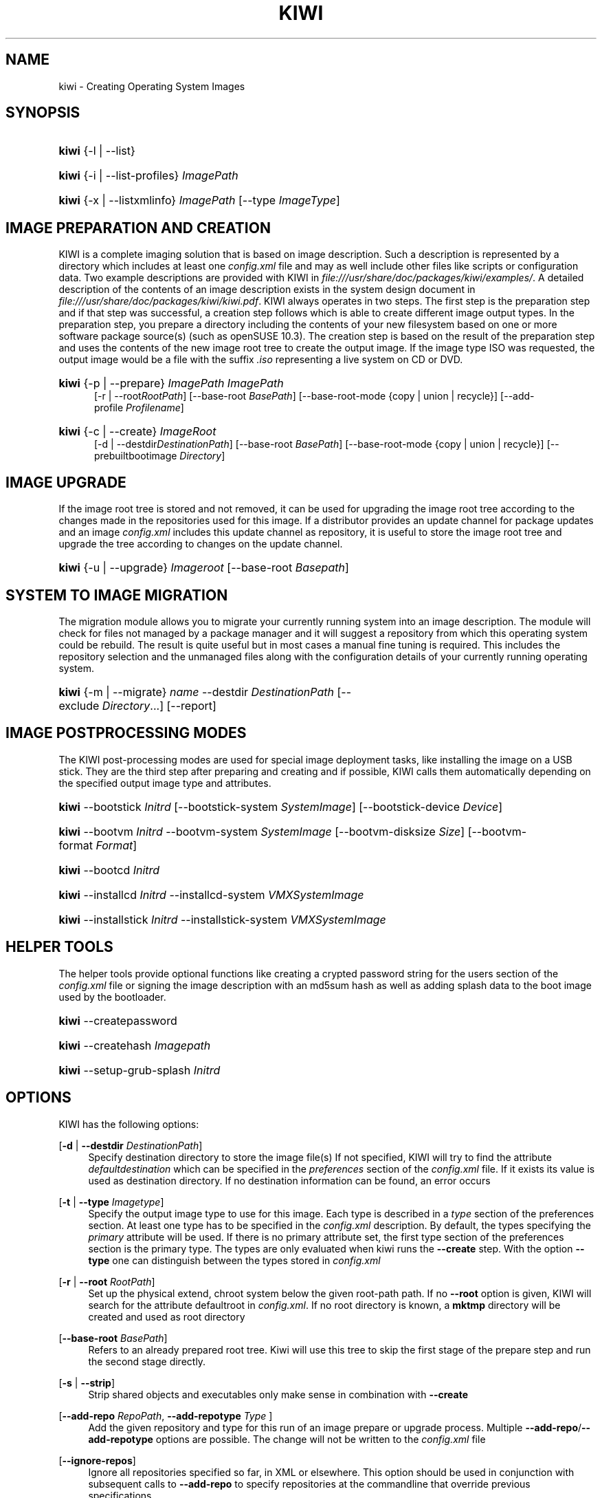 .\"     Title: kiwi
.\"    Author: Marcus Schäfer <ms (AT) suse.de>
.\" Generator: DocBook XSL Stylesheets v1.73.2 <http://docbook.sf.net/>
.\"      Date: Created: 06/03/2008
.\"    Manual: KIWI Manualpage
.\"    Source: KIWI v2.10, r938
.\"
.TH "KIWI" "1" "Created: 06/03/2008" "KIWI v2\.10, r938" "KIWI Manualpage"
.\" disable hyphenation
.nh
.\" disable justification (adjust text to left margin only)
.ad l
.SH "NAME"
kiwi - Creating Operating System Images
.SH "SYNOPSIS"
.HP 5
\fBkiwi\fR {\-l | \-\-list}
.HP 5
\fBkiwi\fR {\-i | \-\-list\-profiles} \fIImagePath\fR
.HP 5
\fBkiwi\fR {\-x | \-\-listxmlinfo} \fIImagePath\fR [\-\-type\ \fIImageType\fR]
.SH "IMAGE PREPARATION AND CREATION"
.PP
KIWI is a complete imaging solution that is based on image description\. Such a description is represented by a directory which includes at least one
\fIconfig\.xml\fR
file and may as well include other files like scripts or configuration data\. Two example descriptions are provided with KIWI in
\fI\%file:///usr/share/doc/packages/kiwi/examples/\fR\. A detailed description of the contents of an image description exists in the system design document in
\fI\%file:///usr/share/doc/packages/kiwi/kiwi.pdf\fR\. KIWI always operates in two steps\. The first step is the preparation step and if that step was successful, a creation step follows which is able to create different image output types\. In the preparation step, you prepare a directory including the contents of your new filesystem based on one or more software package source(s) (such as openSUSE 10\.3)\. The creation step is based on the result of the preparation step and uses the contents of the new image root tree to create the output image\. If the image type ISO was requested, the output image would be a file with the suffix
\fI\.iso\fR
representing a live system on CD or DVD\.
.HP 5
\fBkiwi\fR {\-p | \-\-prepare} \fIImagePath\fR \fIImagePath\fR
.br
[\-r | \-\-root\fIRootPath\fR] [\-\-base\-root\ \fIBasePath\fR] [\-\-base\-root\-mode\ {copy\ |\ union\ |\ recycle}] [\-\-add\-profile\ \fIProfilename\fR]
.HP 5
\fBkiwi\fR {\-c | \-\-create} \fIImageRoot\fR
.br
[\-d | \-\-destdir\fIDestinationPath\fR] [\-\-base\-root\ \fIBasePath\fR] [\-\-base\-root\-mode\ {copy\ |\ union\ |\ recycle}] [\-\-prebuiltbootimage\ \fIDirectory\fR]
.SH "IMAGE UPGRADE"
.PP
If the image root tree is stored and not removed, it can be used for upgrading the image root tree according to the changes made in the repositories used for this image\. If a distributor provides an update channel for package updates and an image
\fIconfig\.xml\fR
includes this update channel as repository, it is useful to store the image root tree and upgrade the tree according to changes on the update channel\.
.HP 5
\fBkiwi\fR {\-u | \-\-upgrade} \fIImageroot\fR [\-\-base\-root\ \fIBasepath\fR]
.SH "SYSTEM TO IMAGE MIGRATION"
.PP
The migration module allows you to migrate your currently running system into an image description\. The module will check for files not managed by a package manager and it will suggest a repository from which this operating system could be rebuild\. The result is quite useful but in most cases a manual fine tuning is required\. This includes the repository selection and the unmanaged files along with the configuration details of your currently running operating system\.
.HP 5
\fBkiwi\fR {\-m | \-\-migrate} \fIname\fR \-\-destdir\ \fIDestinationPath\fR [\-\-exclude\ \fIDirectory\fR...] [\-\-report]
.SH "IMAGE POSTPROCESSING MODES"
.PP
The KIWI post\-processing modes are used for special image deployment tasks, like installing the image on a USB stick\. They are the third step after preparing and creating
and if possible, KIWI calls them automatically depending on the specified output image type and attributes\.
.HP 5
\fBkiwi\fR \-\-bootstick\ \fIInitrd\fR [\-\-bootstick\-system\ \fISystemImage\fR] [\-\-bootstick\-device\ \fIDevice\fR]
.HP 5
\fBkiwi\fR \-\-bootvm\ \fIInitrd\fR \-\-bootvm\-system\ \fISystemImage\fR [\-\-bootvm\-disksize\ \fISize\fR] [\-\-bootvm\-format\ \fIFormat\fR]
.HP 5
\fBkiwi\fR \-\-bootcd\ \fIInitrd\fR
.HP 5
\fBkiwi\fR \-\-installcd\ \fIInitrd\fR \-\-installcd\-system\ \fIVMXSystemImage\fR
.HP 5
\fBkiwi\fR \-\-installstick\ \fIInitrd\fR \-\-installstick\-system\ \fIVMXSystemImage\fR
.SH "HELPER TOOLS"
.PP
The helper tools provide optional functions like creating a crypted password string for the users section of the
\fIconfig\.xml\fR
file or signing the image description with an md5sum hash as well as adding splash data to the boot image used by the bootloader\.
.HP 5
\fBkiwi\fR \-\-createpassword
.HP 5
\fBkiwi\fR \-\-createhash\ \fIImagepath\fR
.HP 5
\fBkiwi\fR \-\-setup\-grub\-splash\ \fIInitrd\fR
.SH "OPTIONS"
.PP
KIWI has the following options:
.PP
[\fB\-d\fR | \fB\-\-destdir \fR\fB\fIDestinationPath\fR\fR]
.RS 4
Specify destination directory to store the image file(s) If not specified, KIWI will try to find the attribute
\fIdefaultdestination\fR
which can be specified in the
\fIpreferences\fR
section of the
\fIconfig\.xml\fR
file\. If it exists its value is used as destination directory\. If no destination information can be found, an error occurs
.RE
.PP
[\fB\-t\fR | \fB\-\-type \fR\fB\fIImagetype\fR\fR]
.RS 4
Specify the output image type to use for this image\. Each type is described in a
\fItype\fR
section of the preferences section\. At least one type has to be specified in the
\fIconfig\.xml\fR
description\. By default, the types specifying the
\fIprimary\fR
attribute will be used\. If there is no primary attribute set, the first type section of the preferences section is the primary type\. The types are only evaluated when kiwi runs the
\fB\-\-create\fR
step\. With the option
\fB\-\-type\fR
one can distinguish between the types stored in
\fIconfig\.xml\fR
.RE
.PP
[\fB\-r\fR | \fB\-\-root \fR\fB\fIRootPath\fR\fR]
.RS 4
Set up the physical extend, chroot system below the given root\-path path\. If no
\fB\-\-root\fR
option is given, KIWI will search for the attribute defaultroot in
\fIconfig\.xml\fR\. If no root directory is known, a
\fBmktmp\fR
directory will be created and used as root directory
.RE
.PP
[\fB\-\-base\-root\fR \fIBasePath\fR]
.RS 4
Refers to an already prepared root tree\. Kiwi will use this tree to skip the first stage of the prepare step and run the second stage directly\.
.RE
.PP
[\fB\-s\fR | \fB\-\-strip\fR]
.RS 4
Strip shared objects and executables only make sense in combination with
\fB\-\-create\fR
.RE
.PP
[\fB\-\-add\-repo \fR\fB\fIRepoPath\fR\fR, \fB\-\-add\-repotype \fR\fB\fIType\fR\fR ]
.RS 4
Add the given repository and type for this run of an image prepare or upgrade process\. Multiple
\fB\-\-add\-repo\fR/\fB\-\-add\-repotype\fR
options are possible\. The change will not be written to the
\fIconfig\.xml\fR
file
.RE
.PP
[\fB\-\-ignore\-repos\fR]
.RS 4
Ignore all repositories specified so far, in XML or elsewhere\. This option should be used in conjunction with subsequent calls to
\fB\-\-add\-repo\fR
to specify repositories at the commandline that override previous specifications\.
.RE
.PP
[\fB\-\-set\-repo \fR\fB\fIRepoPath\fR\fR\fB \fR\fB[\fB\-\-set\-repotype \fR\fB\fIType\fR\fR]\fR]
.RS 4
Set the given repository and optional type for the first repository entry within the
\fIconfig\.xml\fR\. The change will not be written to the XML file and is valid for the subsequent image preparation or upgrade process\.
.RE
.PP
[\fB\-\-logfile \fR\fB\fIFilename\fR\fR | \fBterminal\fR]
.RS 4
Write to the log file
\fIFilename\fR
instead of the terminal\.
.RE
.PP
[\fB\-\-gzip\-cmd \fR\fB\fIcmd\fR\fR]
.RS 4
Specify an alternate command to run when compressing boot and system images\. Command must accept
\fBgzip\fR
options\.
.RE
.PP
[\fB\-\-force\-new\-root\fR]
.RS 4
Force creation of new root directory\. If the directory already exists, it is deleted\.
.RE
.PP
[\fB\-\-log\-port \fR\fB\fIPortNumber\fR\fR]
.RS 4
Set the log server port\. By default port 9000 is used\. If multiple KIWI processes runs on one system it\'s recommended to set the logging port per process
.RE
.PP
[\fB\-\-prebuiltbootimage \fR\fB\fIDirectory\fR\fR]
.RS 4
Search in
\fIDirectory\fR
for pre\-built boot images\.
.RE
.PP
[\fB\-\-isocheck\fR]
.RS 4
in case of an iso image the checkmedia program generates a md5sum into the iso header\. If the \-\-isocheck option is specified a new boot menu entry will be generated which allows to check this media
.RE
.SH "FOR MORE INFORMATION"
.PP
More information about KIWI, its files can be found at:
.PP
\fI\%http://kiwi.berlios.de\fR
.RS 4
Homepage of KIWI
.RE
.PP
\fIconfig\.xml\fR
.RS 4
The configuration XML file that contains every aspect for the image creation\.
.RE
.PP
\fI\%file:///usr/share/doc/packages/kiwi/kiwi.pdf\fR
.RS 4
The system design document which describes some details about the building process\.
.RE
.PP
\fI\%file:///usr/share/kiwi/modules/KIWIScheme.xsd\fR
.RS 4
The KIWI W3C XML Schema file\. This file, and with the help of a XML editor, you can create any
\fIconfig\.xml\fR
file manually\.
.RE
.SH "AUTHORS"
.PP
\fBMarcus Schäfer\fR <\&ms (AT) suse\.de\&>
.sp -1n
.IP "" 4
Developer
.PP
\fBThomas Schraitle\fR <\&thomas\.schraitle (AT) suse\.de\&>
.sp -1n
.IP "" 4
Collected information for Manpage

